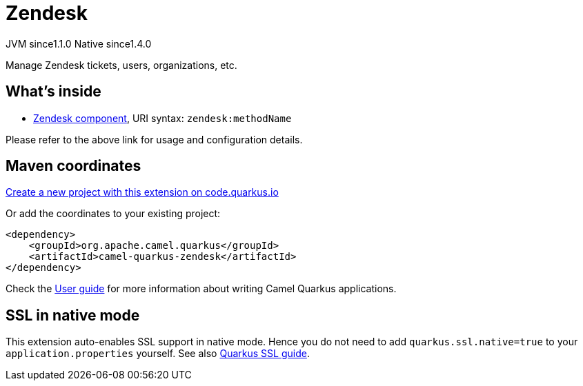 // Do not edit directly!
// This file was generated by camel-quarkus-maven-plugin:update-extension-doc-page
= Zendesk
:linkattrs:
:cq-artifact-id: camel-quarkus-zendesk
:cq-native-supported: true
:cq-status: Stable
:cq-status-deprecation: Stable
:cq-description: Manage Zendesk tickets, users, organizations, etc.
:cq-deprecated: false
:cq-jvm-since: 1.1.0
:cq-native-since: 1.4.0

[.badges]
[.badge-key]##JVM since##[.badge-supported]##1.1.0## [.badge-key]##Native since##[.badge-supported]##1.4.0##

Manage Zendesk tickets, users, organizations, etc.

== What's inside

* xref:{cq-camel-components}::zendesk-component.adoc[Zendesk component], URI syntax: `zendesk:methodName`

Please refer to the above link for usage and configuration details.

== Maven coordinates

https://code.quarkus.io/?extension-search=camel-quarkus-zendesk[Create a new project with this extension on code.quarkus.io, window="_blank"]

Or add the coordinates to your existing project:

[source,xml]
----
<dependency>
    <groupId>org.apache.camel.quarkus</groupId>
    <artifactId>camel-quarkus-zendesk</artifactId>
</dependency>
----

Check the xref:user-guide/index.adoc[User guide] for more information about writing Camel Quarkus applications.

== SSL in native mode

This extension auto-enables SSL support in native mode. Hence you do not need to add
`quarkus.ssl.native=true` to your `application.properties` yourself. See also
https://quarkus.io/guides/native-and-ssl[Quarkus SSL guide].

